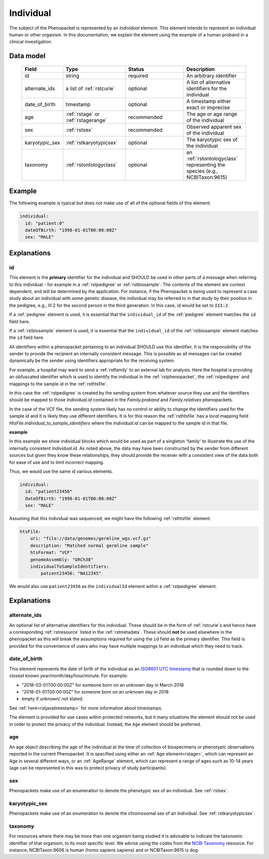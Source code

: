 .. _rstindividual:

##########
Individual
##########

The subject of the Phenopacket is represented by an *Individual* element.
This element intends to represent an individual human or other organism. In this documentation,
we explain the element using the example of a human proband in a clinical investigation.

Data model
##########

 .. list-table::
    :widths: 25 50 50 50
    :header-rows: 1

    * - Field
      - Type
      - Status
      - Description
    * - id
      - string
      - required
      - An arbitrary identifier
    * - alternate_ids
      - a list of :ref:`rstcurie`
      - optional
      - A list of alternative identifiers for the individual
    * - date_of_birth
      - timestamp
      - optional
      - A timestamp either exact or imprecise
    * - age
      - :ref:`rstage` or :ref:`rstagerange`
      - recommended
      - The age or age range of the individual
    * - sex
      - :ref:`rstsex`
      - recommended
      - Observed apparent sex of the individual
    * - karyotypic_sex
      - :ref:`rstkaryotypicsex`
      - optional
      - The karyotypic sex of the individual
    * - taxonomy
      - :ref:`rstontologyclass`
      - optional
      - an :ref:`rstontologyclass` representing the species (e.g., NCBITaxon:9615)


Example
#######

The following example is typical but does not make use of all of the optional fields of this element.

.. code-block:: yaml

  individual:
    id: "patient:0"
    dateOfBirth: "1998-01-01T00:00:00Z"
    sex: "MALE"

Explanations
############

id
~~
This element is the **primary** identifier for the individual and SHOULD be used in other parts of a message when
referring to this individual - for example in a :ref:`rstpedigree` or :ref:`rstbiosample`. The contents of the element
are context dependent, and will be determined by the application. For instance, if the Phenopacket is being used to
represent a case study about an individual with some genetic disease, the individual may be referred to in that study by
their position in the pedigree, e.g., III:2 for the second person in the third generation. In this case, id would be set
to ``III:2``.

If a :ref:`pedigree` element is used, it is essential that the ``individual_id`` of the :ref:`pedigree` element matches
the ``id`` field here.

If a :ref:`rstbiosample` element is used, it is essential that the ``individual_id`` of the :ref:`rstbiosample` element
matches the ``id`` field here.

All identifiers within a phenopacket pertaining to an individual SHOULD use this identifier. It is the responsibility of
the sender to provide the recipient an internally consistent message. This is possible as all messages can be created
dynamically be the sender using identifiers appropriate for the receiving system.

For example, a hospital may want to send a :ref:`rstfamily` to an external lab for analysis. Here the hospital is providing
an obfuscated identifier which is used to identify the individual in the :ref:`rstphenopacket`, the :ref:`rstpedigree` and
mappings to the sample id in the :ref:`rsthtsfile`.

In this case the :ref:`rstpedigree` is created by the sending system from whatever source they use and the identifiers
should be mapped to those `Individual.id` contained in the `Family.proband` and `Family.relatives` phenopackets.

In the case of the VCF file, the sending system likely has no control or ability to change the identifiers used for the
sample id and it is likely they use different identifiers. It is for this reason the :ref:`rsthtsfile` has a *local*
mapping field `HtsFile.individual_to_sample_identifiers` where the `Individual.id` can be mapped to the sample id in that
file.

**example**

In this example we show individual blocks which would be used as part of a singleton 'family' to illustrate the use of
the internally consistent `Individual.id`. As noted above, the data may have been constructed by the sender from different
sources but given they know these relationships, they should provide the receiver with a consistent view of the data both
for ease of use and to limit incorrect mapping.

Thus, we would use the same id various elements.

.. code-block:: yaml

  individual:
    id: "patient23456"
    dateOfBirth: "1998-01-01T00:00:00Z"
    sex: "MALE"

Assuming that this individual was sequenced, we might have the following :ref:`rsthtsfile` element.

.. code-block:: yaml

    htsFile:
        uri: "file://data/genomes/germline_wgs.vcf.gz"
        description: "Matched normal germline sample"
        htsFormat: "VCF"
        genomeAssembly: "GRCh38"
        individualToSampleIdentifiers:
            patient23456: "NA12345"



We would also use ``patient23456`` as the ``individualId`` element within a :ref:`rstpedigree` element.



Explanations
############

alternate_ids
~~~~~~~~~~~~~

An optional list of alternative identifiers for this individual. These should be in the form of :ref:`rstcurie`s and hence have a
corresponding :ref:`rstresource` listed in the :ref:`rstmetadata`. These should **not** be used elsewhere in the phenopacket
as this will break the assumptions required for using the ``id`` field as the primary identifier. This field is provided
for the convenience of users who may have multiple mappings to an individual which they need to track.

date_of_birth
~~~~~~~~~~~~~
This element represents the date of birth of the individual as an `ISO8601 UTC timestamp <https://en.wikipedia.org/wiki/ISO_8601>`_ that is rounded down to the closest known year/month/day/hour/minute. For example:

- "2018-03-01T00:00:00Z" for someone born on an unknown day in March 2018
- "2018-01-01T00:00:00Z" for someone born on an unknown day in 2018
- empty if unknown/ not stated.

See :ref:`here<rstjavatimestamp>` for more information about timestamps.

The element is provided for use cases within protected networks, but it many situations the element should not be used
in order to protect the privacy of the individual. Instead, the ``Age`` element should be preferred.


age
~~~
An age object describing the age of the individual at the time of collection of biospecimens or phenotypic observations
reported in the current Phenopacket. It is specified using either an :ref:`Age element<rstage>`, which can represent an Age in several different ways,
or an :ref:`AgeRange` element, which can represent a range of ages such as 10-14 years (age can be represented in this
was to protect privacy of study participants).


sex
~~~
Phenopackets make use of an enumeration to denote the phenotypic sex of an individual. See :ref:`rstsex`.


karyotypic_sex
~~~~~~~~~~~~~~
Phenopackets make use of an enumeration to denote the chromosomal sex of an individual. See :ref:`rstkaryotypicsex`.


taxonomy
~~~~~~~~
For resources where there may be more than one organism being studied it is advisable to indicate the taxonomic
identifier of that organism, to its most specific level. We advise using the
codes from the `NCBI Taxonomy <https://www.ncbi.nlm.nih.gov/taxonomy>`_ resource. For instance,
NCBITaxon:9606 is human (homo sapiens sapiens) and  or NCBITaxon:9615 is dog.
